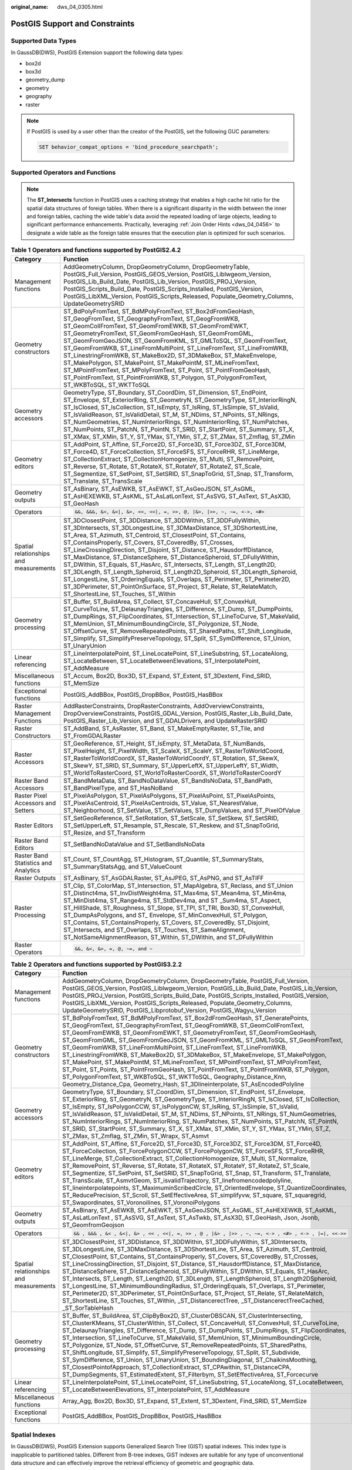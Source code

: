 :original_name: dws_04_0305.html

.. _dws_04_0305:

PostGIS Support and Constraints
===============================

Supported Data Types
--------------------

In GaussDB(DWS), PostGIS Extension support the following data types:

-  box2d
-  box3d
-  geometry_dump
-  geometry
-  geography
-  raster

.. note::

   If PostGIS is used by a user other than the creator of the PostGIS, set the following GUC parameters:

   .. code-block::

      SET behavior_compat_options = 'bind_procedure_searchpath';

Supported Operators and Functions
---------------------------------

.. note::

   The **ST_Intersects** function in PostGIS uses a caching strategy that enables a high cache hit ratio for the spatial data structures of foreign tables. When there is a significant disparity in the width between the inner and foreign tables, caching the wide table's data avoid the repeated loading of large objects, leading to significant performance enhancements. Practically, leveraging :ref:`Join Order Hints <dws_04_0456>` to designate a wide table as the foreign table ensures that the execution plan is optimized for such scenarios.

.. table:: **Table 1** **Operators and functions supported by PostGIS2.4.2**

   +----------------------------------------+------------------------------------------------------------------------------------------------------------------------------------------------------------------------------------------------------------------------------------------------------------------------------------------------------------------------------------------------------------------------------------------------------------------------------------------------------------------------------------------------------------------------------------------------------------------------------------------------------------------------------------------------------------------------------------------------------------------------------------------------------------------------------+
   | Category                               | Function                                                                                                                                                                                                                                                                                                                                                                                                                                                                                                                                                                                                                                                                                                                                                                     |
   +========================================+==============================================================================================================================================================================================================================================================================================================================================================================================================================================================================================================================================================================================================================================================================================================================================================================+
   | Management functions                   | AddGeometryColumn, DropGeometryColumn, DropGeometryTable, PostGIS_Full_Version, PostGIS_GEOS_Version, PostGIS_Liblwgeom_Version, PostGIS_Lib_Build_Date, PostGIS_Lib_Version, PostGIS_PROJ_Version, PostGIS_Scripts_Build_Date, PostGIS_Scripts_Installed, PostGIS_Version, PostGIS_LibXML_Version, PostGIS_Scripts_Released, Populate_Geometry_Columns, UpdateGeometrySRID                                                                                                                                                                                                                                                                                                                                                                                                  |
   +----------------------------------------+------------------------------------------------------------------------------------------------------------------------------------------------------------------------------------------------------------------------------------------------------------------------------------------------------------------------------------------------------------------------------------------------------------------------------------------------------------------------------------------------------------------------------------------------------------------------------------------------------------------------------------------------------------------------------------------------------------------------------------------------------------------------------+
   | Geometry constructors                  | ST_BdPolyFromText, ST_BdMPolyFromText, ST_Box2dFromGeoHash, ST_GeogFromText, ST_GeographyFromText, ST_GeogFromWKB, ST_GeomCollFromText, ST_GeomFromEWKB, ST_GeomFromEWKT, ST_GeometryFromText, ST_GeomFromGeoHash, ST_GeomFromGML, ST_GeomFromGeoJSON, ST_GeomFromKML, ST_GMLToSQL, ST_GeomFromText, ST_GeomFromWKB, ST_LineFromMultiPoint, ST_LineFromText, ST_LineFromWKB, ST_LinestringFromWKB, ST_MakeBox2D, ST_3DMakeBox, ST_MakeEnvelope, ST_MakePolygon, ST_MakePoint, ST_MakePointM, ST_MLineFromText, ST_MPointFromText, ST_MPolyFromText, ST_Point, ST_PointFromGeoHash, ST_PointFromText, ST_PointFromWKB, ST_Polygon, ST_PolygonFromText, ST_WKBToSQL, ST_WKTToSQL                                                                                               |
   +----------------------------------------+------------------------------------------------------------------------------------------------------------------------------------------------------------------------------------------------------------------------------------------------------------------------------------------------------------------------------------------------------------------------------------------------------------------------------------------------------------------------------------------------------------------------------------------------------------------------------------------------------------------------------------------------------------------------------------------------------------------------------------------------------------------------------+
   | Geometry accessors                     | GeometryType, ST_Boundary, ST_CoordDim, ST_Dimension, ST_EndPoint, ST_Envelope, ST_ExteriorRing, ST_GeometryN, ST_GeometryType, ST_InteriorRingN, ST_IsClosed, ST_IsCollection, ST_IsEmpty, ST_IsRing, ST_IsSimple, ST_IsValid, ST_IsValidReason, ST_IsValidDetail, ST_M, ST_NDims, ST_NPoints, ST_NRings, ST_NumGeometries, ST_NumInteriorRings, ST_NumInteriorRing, ST_NumPatches, ST_NumPoints, ST_PatchN, ST_PointN, ST_SRID, ST_StartPoint, ST_Summary, ST_X, ST_XMax, ST_XMin, ST_Y, ST_YMax, ST_YMin, ST_Z, ST_ZMax, ST_Zmflag, ST_ZMin                                                                                                                                                                                                                               |
   +----------------------------------------+------------------------------------------------------------------------------------------------------------------------------------------------------------------------------------------------------------------------------------------------------------------------------------------------------------------------------------------------------------------------------------------------------------------------------------------------------------------------------------------------------------------------------------------------------------------------------------------------------------------------------------------------------------------------------------------------------------------------------------------------------------------------------+
   | Geometry editors                       | ST_AddPoint, ST_Affine, ST_Force2D, ST_Force3D, ST_Force3DZ, ST_Force3DM, ST_Force4D, ST_ForceCollection, ST_ForceSFS, ST_ForceRHR, ST_LineMerge, ST_CollectionExtract, ST_CollectionHomogenize, ST_Multi, ST_RemovePoint, ST_Reverse, ST_Rotate, ST_RotateX, ST_RotateY, ST_RotateZ, ST_Scale, ST_Segmentize, ST_SetPoint, ST_SetSRID, ST_SnapToGrid, ST_Snap, ST_Transform, ST_Translate, ST_TransScale                                                                                                                                                                                                                                                                                                                                                                    |
   +----------------------------------------+------------------------------------------------------------------------------------------------------------------------------------------------------------------------------------------------------------------------------------------------------------------------------------------------------------------------------------------------------------------------------------------------------------------------------------------------------------------------------------------------------------------------------------------------------------------------------------------------------------------------------------------------------------------------------------------------------------------------------------------------------------------------------+
   | Geometry outputs                       | ST_AsBinary, ST_AsEWKB, ST_AsEWKT, ST_AsGeoJSON, ST_AsGML, ST_AsHEXEWKB, ST_AsKML, ST_AsLatLonText, ST_AsSVG, ST_AsText, ST_AsX3D, ST_GeoHash                                                                                                                                                                                                                                                                                                                                                                                                                                                                                                                                                                                                                                |
   +----------------------------------------+------------------------------------------------------------------------------------------------------------------------------------------------------------------------------------------------------------------------------------------------------------------------------------------------------------------------------------------------------------------------------------------------------------------------------------------------------------------------------------------------------------------------------------------------------------------------------------------------------------------------------------------------------------------------------------------------------------------------------------------------------------------------------+
   | Operators                              | .. code:: text                                                                                                                                                                                                                                                                                                                                                                                                                                                                                                                                                                                                                                                                                                                                                               |
   |                                        |                                                                                                                                                                                                                                                                                                                                                                                                                                                                                                                                                                                                                                                                                                                                                                              |
   |                                        |    &&, &&&, &<, &<|, &>, <<, <<|, =, >>, @, |&>, |>>, ~, ~=, <->, <#>                                                                                                                                                                                                                                                                                                                                                                                                                                                                                                                                                                                                                                                                                                        |
   +----------------------------------------+------------------------------------------------------------------------------------------------------------------------------------------------------------------------------------------------------------------------------------------------------------------------------------------------------------------------------------------------------------------------------------------------------------------------------------------------------------------------------------------------------------------------------------------------------------------------------------------------------------------------------------------------------------------------------------------------------------------------------------------------------------------------------+
   | Spatial relationships and measurements | ST_3DClosestPoint, ST_3DDistance, ST_3DDWithin, ST_3DDFullyWithin, ST_3DIntersects, ST_3DLongestLine, ST_3DMaxDistance, ST_3DShortestLine, ST_Area, ST_Azimuth, ST_Centroid, ST_ClosestPoint, ST_Contains, ST_ContainsProperly, ST_Covers, ST_CoveredBy, ST_Crosses, ST_LineCrossingDirection, ST_Disjoint, ST_Distance, ST_HausdorffDistance, ST_MaxDistance, ST_DistanceSphere, ST_DistanceSpheroid, ST_DFullyWithin, ST_DWithin, ST_Equals, ST_HasArc, ST_Intersects, ST_Length, ST_Length2D, ST_3DLength, ST_Length_Spheroid, ST_Length2D_Spheroid, ST_3DLength_Spheroid, ST_LongestLine, ST_OrderingEquals, ST_Overlaps, ST_Perimeter, ST_Perimeter2D, ST_3DPerimeter, ST_PointOnSurface, ST_Project, ST_Relate, ST_RelateMatch, ST_ShortestLine, ST_Touches, ST_Within |
   +----------------------------------------+------------------------------------------------------------------------------------------------------------------------------------------------------------------------------------------------------------------------------------------------------------------------------------------------------------------------------------------------------------------------------------------------------------------------------------------------------------------------------------------------------------------------------------------------------------------------------------------------------------------------------------------------------------------------------------------------------------------------------------------------------------------------------+
   | Geometry processing                    | ST_Buffer, ST_BuildArea, ST_Collect, ST_ConcaveHull, ST_ConvexHull, ST_CurveToLine, ST_DelaunayTriangles, ST_Difference, ST_Dump, ST_DumpPoints, ST_DumpRings, ST_FlipCoordinates, ST_Intersection, ST_LineToCurve, ST_MakeValid, ST_MemUnion, ST_MinimumBoundingCircle, ST_Polygonize, ST_Node, ST_OffsetCurve, ST_RemoveRepeatedPoints, ST_SharedPaths, ST_Shift_Longitude, ST_Simplify, ST_SimplifyPreserveTopology, ST_Split, ST_SymDifference, ST_Union, ST_UnaryUnion                                                                                                                                                                                                                                                                                                  |
   +----------------------------------------+------------------------------------------------------------------------------------------------------------------------------------------------------------------------------------------------------------------------------------------------------------------------------------------------------------------------------------------------------------------------------------------------------------------------------------------------------------------------------------------------------------------------------------------------------------------------------------------------------------------------------------------------------------------------------------------------------------------------------------------------------------------------------+
   | Linear referencing                     | ST_LineInterpolatePoint, ST_LineLocatePoint, ST_LineSubstring, ST_LocateAlong, ST_LocateBetween, ST_LocateBetweenElevations, ST_InterpolatePoint, ST_AddMeasure                                                                                                                                                                                                                                                                                                                                                                                                                                                                                                                                                                                                              |
   +----------------------------------------+------------------------------------------------------------------------------------------------------------------------------------------------------------------------------------------------------------------------------------------------------------------------------------------------------------------------------------------------------------------------------------------------------------------------------------------------------------------------------------------------------------------------------------------------------------------------------------------------------------------------------------------------------------------------------------------------------------------------------------------------------------------------------+
   | Miscellaneous functions                | ST_Accum, Box2D, Box3D, ST_Expand, ST_Extent, ST_3Dextent, Find_SRID, ST_MemSize                                                                                                                                                                                                                                                                                                                                                                                                                                                                                                                                                                                                                                                                                             |
   +----------------------------------------+------------------------------------------------------------------------------------------------------------------------------------------------------------------------------------------------------------------------------------------------------------------------------------------------------------------------------------------------------------------------------------------------------------------------------------------------------------------------------------------------------------------------------------------------------------------------------------------------------------------------------------------------------------------------------------------------------------------------------------------------------------------------------+
   | Exceptional functions                  | PostGIS_AddBBox, PostGIS_DropBBox, PostGIS_HasBBox                                                                                                                                                                                                                                                                                                                                                                                                                                                                                                                                                                                                                                                                                                                           |
   +----------------------------------------+------------------------------------------------------------------------------------------------------------------------------------------------------------------------------------------------------------------------------------------------------------------------------------------------------------------------------------------------------------------------------------------------------------------------------------------------------------------------------------------------------------------------------------------------------------------------------------------------------------------------------------------------------------------------------------------------------------------------------------------------------------------------------+
   | Raster Management Functions            | AddRasterConstraints, DropRasterConstraints, AddOverviewConstraints, DropOverviewConstraints, PostGIS_GDAL_Version, PostGIS_Raster_Lib_Build_Date, PostGIS_Raster_Lib_Version, and ST_GDALDrivers, and UpdateRasterSRID                                                                                                                                                                                                                                                                                                                                                                                                                                                                                                                                                      |
   +----------------------------------------+------------------------------------------------------------------------------------------------------------------------------------------------------------------------------------------------------------------------------------------------------------------------------------------------------------------------------------------------------------------------------------------------------------------------------------------------------------------------------------------------------------------------------------------------------------------------------------------------------------------------------------------------------------------------------------------------------------------------------------------------------------------------------+
   | Raster Constructors                    | ST_AddBand, ST_AsRaster, ST_Band, ST_MakeEmptyRaster, ST_Tile, and ST_FromGDALRaster                                                                                                                                                                                                                                                                                                                                                                                                                                                                                                                                                                                                                                                                                         |
   +----------------------------------------+------------------------------------------------------------------------------------------------------------------------------------------------------------------------------------------------------------------------------------------------------------------------------------------------------------------------------------------------------------------------------------------------------------------------------------------------------------------------------------------------------------------------------------------------------------------------------------------------------------------------------------------------------------------------------------------------------------------------------------------------------------------------------+
   | Raster Accessors                       | ST_GeoReference, ST_Height, ST_IsEmpty, ST_MetaData, ST_NumBands, ST_PixelHeight, ST_PixelWidth, ST_ScaleX, ST_ScaleY, ST_RasterToWorldCoord, ST_RasterToWorldCoordX, ST_RasterToWorldCoordY, ST_Rotation, ST_SkewX, ST_SkewY, ST_SRID, ST_Summary, ST_UpperLeftX, ST_UpperLeftY, ST_Width, ST_WorldToRasterCoord, ST_WorldToRasterCoordX, ST_WorldToRasterCoordY                                                                                                                                                                                                                                                                                                                                                                                                            |
   +----------------------------------------+------------------------------------------------------------------------------------------------------------------------------------------------------------------------------------------------------------------------------------------------------------------------------------------------------------------------------------------------------------------------------------------------------------------------------------------------------------------------------------------------------------------------------------------------------------------------------------------------------------------------------------------------------------------------------------------------------------------------------------------------------------------------------+
   | Raster Band Accessors                  | ST_BandMetaData, ST_BandNoDataValue, ST_BandIsNoData, ST_BandPath, ST_BandPixelType, and ST_HasNoBand                                                                                                                                                                                                                                                                                                                                                                                                                                                                                                                                                                                                                                                                        |
   +----------------------------------------+------------------------------------------------------------------------------------------------------------------------------------------------------------------------------------------------------------------------------------------------------------------------------------------------------------------------------------------------------------------------------------------------------------------------------------------------------------------------------------------------------------------------------------------------------------------------------------------------------------------------------------------------------------------------------------------------------------------------------------------------------------------------------+
   | Raster Pixel Accessors and Setters     | ST_PixelAsPolygon, ST_PixelAsPolygons, ST_PixelAsPoint, ST_PixelAsPoints, ST_PixelAsCentroid, ST_PixelAsCentroids, ST_Value, ST_NearestValue, ST_Neighborhood, ST_SetValue, ST_SetValues, ST_DumpValues, and ST_PixelOfValue                                                                                                                                                                                                                                                                                                                                                                                                                                                                                                                                                 |
   +----------------------------------------+------------------------------------------------------------------------------------------------------------------------------------------------------------------------------------------------------------------------------------------------------------------------------------------------------------------------------------------------------------------------------------------------------------------------------------------------------------------------------------------------------------------------------------------------------------------------------------------------------------------------------------------------------------------------------------------------------------------------------------------------------------------------------+
   | Raster Editors                         | ST_SetGeoReference, ST_SetRotation, ST_SetScale, ST_SetSkew, ST_SetSRID, ST_SetUpperLeft, ST_Resample, ST_Rescale, ST_Reskew, and ST_SnapToGrid, ST_Resize, and ST_Transform                                                                                                                                                                                                                                                                                                                                                                                                                                                                                                                                                                                                 |
   +----------------------------------------+------------------------------------------------------------------------------------------------------------------------------------------------------------------------------------------------------------------------------------------------------------------------------------------------------------------------------------------------------------------------------------------------------------------------------------------------------------------------------------------------------------------------------------------------------------------------------------------------------------------------------------------------------------------------------------------------------------------------------------------------------------------------------+
   | Raster Band Editors                    | ST_SetBandNoDataValue and ST_SetBandIsNoData                                                                                                                                                                                                                                                                                                                                                                                                                                                                                                                                                                                                                                                                                                                                 |
   +----------------------------------------+------------------------------------------------------------------------------------------------------------------------------------------------------------------------------------------------------------------------------------------------------------------------------------------------------------------------------------------------------------------------------------------------------------------------------------------------------------------------------------------------------------------------------------------------------------------------------------------------------------------------------------------------------------------------------------------------------------------------------------------------------------------------------+
   | Raster Band Statistics and Analytics   | ST_Count, ST_CountAgg, ST_Histogram, ST_Quantile, ST_SummaryStats, ST_SummaryStatsAgg, and ST_ValueCount                                                                                                                                                                                                                                                                                                                                                                                                                                                                                                                                                                                                                                                                     |
   +----------------------------------------+------------------------------------------------------------------------------------------------------------------------------------------------------------------------------------------------------------------------------------------------------------------------------------------------------------------------------------------------------------------------------------------------------------------------------------------------------------------------------------------------------------------------------------------------------------------------------------------------------------------------------------------------------------------------------------------------------------------------------------------------------------------------------+
   | Raster Outputs                         | ST_AsBinary, ST_AsGDALRaster, ST_AsJPEG, ST_AsPNG, and ST_AsTIFF                                                                                                                                                                                                                                                                                                                                                                                                                                                                                                                                                                                                                                                                                                             |
   +----------------------------------------+------------------------------------------------------------------------------------------------------------------------------------------------------------------------------------------------------------------------------------------------------------------------------------------------------------------------------------------------------------------------------------------------------------------------------------------------------------------------------------------------------------------------------------------------------------------------------------------------------------------------------------------------------------------------------------------------------------------------------------------------------------------------------+
   | Raster Processing                      | ST_Clip, ST_ColorMap, ST_Intersection, ST_MapAlgebra, ST_Reclass, and ST_Union ST_Distinct4ma, ST_InvDistWeight4ma, ST_Max4ma, ST_Mean4ma, ST_Min4ma, ST_MinDist4ma, ST_Range4ma, ST_StdDev4ma, and ST \_Sum4ma, ST_Aspect, ST_HillShade, ST_Roughness, ST_Slope, ST_TPI, ST_TRI, Box3D, ST_ConvexHull, ST_DumpAsPolygons, and ST\_ Envelope, ST_MinConvexHull, ST_Polygon, ST_Contains, ST_ContainsProperly, ST_Covers, ST_CoveredBy, ST_Disjoint, ST_Intersects, and ST_Overlaps, ST_Touches, ST_SameAlignment, ST_NotSameAlignmentReason, ST_Within, ST_DWithin, and ST_DFullyWithin                                                                                                                                                                                      |
   +----------------------------------------+------------------------------------------------------------------------------------------------------------------------------------------------------------------------------------------------------------------------------------------------------------------------------------------------------------------------------------------------------------------------------------------------------------------------------------------------------------------------------------------------------------------------------------------------------------------------------------------------------------------------------------------------------------------------------------------------------------------------------------------------------------------------------+
   | Raster Operators                       | .. code:: text                                                                                                                                                                                                                                                                                                                                                                                                                                                                                                                                                                                                                                                                                                                                                               |
   |                                        |                                                                                                                                                                                                                                                                                                                                                                                                                                                                                                                                                                                                                                                                                                                                                                              |
   |                                        |    &&, &<, &>, =, @, ~=, and ~                                                                                                                                                                                                                                                                                                                                                                                                                                                                                                                                                                                                                                                                                                                                               |
   +----------------------------------------+------------------------------------------------------------------------------------------------------------------------------------------------------------------------------------------------------------------------------------------------------------------------------------------------------------------------------------------------------------------------------------------------------------------------------------------------------------------------------------------------------------------------------------------------------------------------------------------------------------------------------------------------------------------------------------------------------------------------------------------------------------------------------+

.. table:: **Table 2** **Operators and functions supported by PostGIS3.2.2**

   +----------------------------------------+-------------------------------------------------------------------------------------------------------------------------------------------------------------------------------------------------------------------------------------------------------------------------------------------------------------------------------------------------------------------------------------------------------------------------------------------------------------------------------------------------------------------------------------------------------------------------------------------------------------------------------------------------------------------------------------------------------------------------------------------------------------------------------------------------------------------------------------------------------+
   | Category                               | Function                                                                                                                                                                                                                                                                                                                                                                                                                                                                                                                                                                                                                                                                                                                                                                                                                                              |
   +========================================+=======================================================================================================================================================================================================================================================================================================================================================================================================================================================================================================================================================================================================================================================================================================================================================================================================================================================+
   | Management functions                   | AddGeometryColumn, DropGeometryColumn, DropGeometryTable, PostGIS_Full_Version, PostGIS_GEOS_Version, PostGIS_Liblwgeom_Version, PostGIS_Lib_Build_Date, PostGIS_Lib_Version, PostGIS_PROJ_Version, PostGIS_Scripts_Build_Date, PostGIS_Scripts_Installed, PostGIS_Version, PostGIS_LibXML_Version, PostGIS_Scripts_Released, Populate_Geometry_Columns, UpdateGeometrySRID, PostGIS_Libprotobuf_Version, PostGIS_Wagyu_Version                                                                                                                                                                                                                                                                                                                                                                                                                       |
   +----------------------------------------+-------------------------------------------------------------------------------------------------------------------------------------------------------------------------------------------------------------------------------------------------------------------------------------------------------------------------------------------------------------------------------------------------------------------------------------------------------------------------------------------------------------------------------------------------------------------------------------------------------------------------------------------------------------------------------------------------------------------------------------------------------------------------------------------------------------------------------------------------------+
   | Geometry constructors                  | ST_BdPolyFromText, ST_BdMPolyFromText, ST_Box2dFromGeoHash, ST_GeneratePoints, ST_GeogFromText, ST_GeographyFromText, ST_GeogFromWKB, ST_GeomCollFromText, ST_GeomFromEWKB, ST_GeomFromEWKT, ST_GeometryFromText, ST_GeomFromGeoHash, ST_GeomFromGML, ST_GeomFromGeoJSON, ST_GeomFromKML, ST_GMLToSQL, ST_GeomFromText, ST_GeomFromWKB, ST_LineFromMultiPoint, ST_LineFromText, ST_LineFromWKB, ST_LinestringFromWKB, ST_MakeBox2D, ST_3DMakeBox, ST_MakeEnvelope, ST_MakePolygon, ST_MakePoint, ST_MakePointM, ST_MLineFromText, ST_MPointFromText, ST_MPolyFromText, ST_Point, ST_Points, ST_PointFromGeoHash, ST_PointFromText, ST_PointFromWKB, ST_Polygon, ST_PolygonFromText, ST_WKBToSQL, ST_WKTToSQL, Geography_Distance_Knn, Geometry_Distance_Cpa, Geometry_Hash, ST_3Dlineinterpolate, ST_AsEncodedPolyline                                |
   +----------------------------------------+-------------------------------------------------------------------------------------------------------------------------------------------------------------------------------------------------------------------------------------------------------------------------------------------------------------------------------------------------------------------------------------------------------------------------------------------------------------------------------------------------------------------------------------------------------------------------------------------------------------------------------------------------------------------------------------------------------------------------------------------------------------------------------------------------------------------------------------------------------+
   | Geometry accessors                     | GeometryType, ST_Boundary, ST_CoordDim, ST_Dimension, ST_EndPoint, ST_Envelope, ST_ExteriorRing, ST_GeometryN, ST_GeometryType, ST_InteriorRingN, ST_IsClosed, ST_IsCollection, ST_IsEmpty, ST_IsPolygonCCW, ST_IsPolygonCW, ST_IsRing, ST_IsSimple, ST_IsValid, ST_IsValidReason, ST_IsValidDetail, ST_M, ST_NDims, ST_NPoints, ST_NRings, ST_NumGeometries, ST_NumInteriorRings, ST_NumInteriorRing, ST_NumPatches, ST_NumPoints, ST_PatchN, ST_PointN, ST_SRID, ST_StartPoint, ST_Summary, ST_X, ST_XMax, ST_XMin, ST_Y, ST_YMax, ST_YMin, ST_Z, ST_ZMax, ST_Zmflag, ST_ZMin, ST_Wrapx, ST_Asmvt                                                                                                                                                                                                                                                   |
   +----------------------------------------+-------------------------------------------------------------------------------------------------------------------------------------------------------------------------------------------------------------------------------------------------------------------------------------------------------------------------------------------------------------------------------------------------------------------------------------------------------------------------------------------------------------------------------------------------------------------------------------------------------------------------------------------------------------------------------------------------------------------------------------------------------------------------------------------------------------------------------------------------------+
   | Geometry editors                       | ST_AddPoint, ST_Affine, ST_Force2D, ST_Force3D, ST_Force3DZ, ST_Force3DM, ST_Force4D, ST_ForceCollection, ST_ForcePolygonCCW, ST_ForcePolygonCW, ST_ForceSFS, ST_ForceRHR, ST_LineMerge, ST_CollectionExtract, ST_CollectionHomogenize, ST_Multi, ST_Normalize, ST_RemovePoint, ST_Reverse, ST_Rotate, ST_RotateX, ST_RotateY, ST_RotateZ, ST_Scale, ST_Segmentize, ST_SetPoint, ST_SetSRID, ST_SnapToGrid, ST_Snap, ST_Transform, ST_Translate, ST_TransScale, ST_AsmvtGeom, ST_isvalidTrajectory, ST_linefromencodedpolyline, ST_lineinterpolatepoints, ST_MaximuminScribedCircle, ST_OrientedEnvelope, ST_QuantizeCoordinates, ST_ReducePrecision, ST_Scroll, ST_SetEffectiveArea, ST_simplifyvw, ST_square, ST_squaregrid, ST_Swapordinates, ST_Voronoilines, ST_VoronoiPolygons                                                                  |
   +----------------------------------------+-------------------------------------------------------------------------------------------------------------------------------------------------------------------------------------------------------------------------------------------------------------------------------------------------------------------------------------------------------------------------------------------------------------------------------------------------------------------------------------------------------------------------------------------------------------------------------------------------------------------------------------------------------------------------------------------------------------------------------------------------------------------------------------------------------------------------------------------------------+
   | Geometry outputs                       | ST_AsBinary, ST_AsEWKB, ST_AsEWKT, ST_AsGeoJSON, ST_AsGML, ST_AsHEXEWKB, ST_AsKML, ST_AsLatLonText , ST_AsSVG, ST_AsText, ST_AsTwkb, ST_AsX3D, ST_GeoHash, Json, Jsonb, ST_GeomfromGeojson                                                                                                                                                                                                                                                                                                                                                                                                                                                                                                                                                                                                                                                            |
   +----------------------------------------+-------------------------------------------------------------------------------------------------------------------------------------------------------------------------------------------------------------------------------------------------------------------------------------------------------------------------------------------------------------------------------------------------------------------------------------------------------------------------------------------------------------------------------------------------------------------------------------------------------------------------------------------------------------------------------------------------------------------------------------------------------------------------------------------------------------------------------------------------------+
   | Operators                              | .. code:: text                                                                                                                                                                                                                                                                                                                                                                                                                                                                                                                                                                                                                                                                                                                                                                                                                                        |
   |                                        |                                                                                                                                                                                                                                                                                                                                                                                                                                                                                                                                                                                                                                                                                                                                                                                                                                                       |
   |                                        |    && , &&& , &< , &<|, &> , << , <<|, =, >> , @ , |&> , |>> , ~, ~=, <-> , <#> , <-> , |=|, <<->>                                                                                                                                                                                                                                                                                                                                                                                                                                                                                                                                                                                                                                                                                                                                                    |
   +----------------------------------------+-------------------------------------------------------------------------------------------------------------------------------------------------------------------------------------------------------------------------------------------------------------------------------------------------------------------------------------------------------------------------------------------------------------------------------------------------------------------------------------------------------------------------------------------------------------------------------------------------------------------------------------------------------------------------------------------------------------------------------------------------------------------------------------------------------------------------------------------------------+
   | Spatial relationships and measurements | ST_3DClosestPoint, ST_3DDistance, ST_3DDWithin, ST_3DDFullyWithin, ST_3DIntersects, ST_3DLongestLine, ST_3DMaxDistance, ST_3DShortestLine, ST_Area, ST_Azimuth, ST_Centroid, ST_ClosestPoint, ST_Contains, ST_ContainsProperly, ST_Covers, ST_CoveredBy, ST_Crosses, ST_LineCrossingDirection, ST_Disjoint, ST_Distance, ST_HausdorffDistance, ST_MaxDistance, ST_DistanceSphere, ST_DistanceSpheroid, ST_DFullyWithin, ST_DWithin, ST_Equals, ST_HasArc, ST_Intersects, ST_Length, ST_Length2D, ST_3DLength, ST_LengthSpheroid, ST_Length2DSpheroid, ST_LongestLine, ST_MinimumBoundingRadius, ST_OrderingEquals, ST_Overlaps, ST_Perimeter, ST_Perimeter2D, ST_3DPerimeter, ST_PointOnSurface, ST_Project, ST_Relate, ST_RelateMatch, ST_ShortestLine, ST_Touches, ST_Within, \_ST_DistancerectTree, \_ST_DistancerectTreeCached, \_ST_SorTableHash |
   +----------------------------------------+-------------------------------------------------------------------------------------------------------------------------------------------------------------------------------------------------------------------------------------------------------------------------------------------------------------------------------------------------------------------------------------------------------------------------------------------------------------------------------------------------------------------------------------------------------------------------------------------------------------------------------------------------------------------------------------------------------------------------------------------------------------------------------------------------------------------------------------------------------+
   | Geometry processing                    | ST_Buffer, ST_BuildArea, ST_ClipByBox2D, ST_ClusterDBSCAN, ST_ClusterIntersecting, ST_ClusterKMeans, ST_ClusterWithin, ST_Collect, ST_ConcaveHull, ST_ConvexHull, ST_CurveToLine, ST_DelaunayTriangles, ST_Difference, ST_Dump, ST_DumpPoints, ST_DumpRings, ST_FlipCoordinates, ST_Intersection, ST_LineToCurve, ST_MakeValid, ST_MemUnion, ST_MinimumBoundingCircle, ST_Polygonize, ST_Node, ST_OffsetCurve, ST_RemoveRepeatedPoints, ST_SharedPaths, ST_ShiftLongitude, ST_Simplify, ST_SimplifyPreserveTopology, ST_Split, ST_Subdivide, ST_SymDifference, ST_Union, ST_UnaryUnion, ST_BoundingDiagonal, ST_ChaikinsMoothing, ST_ClosestPointofApproach, ST_CollectionExtract, ST_CPAwithin, ST_DistanceCPA, ST_DumpSegments, ST_EstimatedExtent, ST_Filterbym, ST_SetEffectiveArea, ST_Forcecurve                                                |
   +----------------------------------------+-------------------------------------------------------------------------------------------------------------------------------------------------------------------------------------------------------------------------------------------------------------------------------------------------------------------------------------------------------------------------------------------------------------------------------------------------------------------------------------------------------------------------------------------------------------------------------------------------------------------------------------------------------------------------------------------------------------------------------------------------------------------------------------------------------------------------------------------------------+
   | Linear referencing                     | ST_LineInterpolatePoint, ST_LineLocatePoint, ST_LineSubstring, ST_LocateAlong, ST_LocateBetween, ST_LocateBetweenElevations, ST_InterpolatePoint, ST_AddMeasure                                                                                                                                                                                                                                                                                                                                                                                                                                                                                                                                                                                                                                                                                       |
   +----------------------------------------+-------------------------------------------------------------------------------------------------------------------------------------------------------------------------------------------------------------------------------------------------------------------------------------------------------------------------------------------------------------------------------------------------------------------------------------------------------------------------------------------------------------------------------------------------------------------------------------------------------------------------------------------------------------------------------------------------------------------------------------------------------------------------------------------------------------------------------------------------------+
   | Miscellaneous functions                | Array_Agg, Box2D, Box3D, ST_Expand, ST_Extent, ST_3Dextent, Find_SRID, ST_MemSize                                                                                                                                                                                                                                                                                                                                                                                                                                                                                                                                                                                                                                                                                                                                                                     |
   +----------------------------------------+-------------------------------------------------------------------------------------------------------------------------------------------------------------------------------------------------------------------------------------------------------------------------------------------------------------------------------------------------------------------------------------------------------------------------------------------------------------------------------------------------------------------------------------------------------------------------------------------------------------------------------------------------------------------------------------------------------------------------------------------------------------------------------------------------------------------------------------------------------+
   | Exceptional functions                  | PostGIS_AddBBox, PostGIS_DropBBox, PostGIS_HasBBox                                                                                                                                                                                                                                                                                                                                                                                                                                                                                                                                                                                                                                                                                                                                                                                                    |
   +----------------------------------------+-------------------------------------------------------------------------------------------------------------------------------------------------------------------------------------------------------------------------------------------------------------------------------------------------------------------------------------------------------------------------------------------------------------------------------------------------------------------------------------------------------------------------------------------------------------------------------------------------------------------------------------------------------------------------------------------------------------------------------------------------------------------------------------------------------------------------------------------------------+

Spatial Indexes
---------------

In GaussDB(DWS), PostGIS Extension supports Generalized Search Tree (GIST) spatial indexes. This index type is inapplicable to partitioned tables. Different from B-tree indexes, GiST indexes are suitable for any type of unconventional data structure and can effectively improve the retrieval efficiency of geometric and geographic data.

Run the following command to create a GiST index:

::

   CREATE INDEX indexname ON tablename USING GIST ( geometryfield );

Extension Constraints
---------------------

-  Only row-store tables are supported. Column-store indexes are not supported.
-  Only Oracle-compatible databases are supported.
-  The topology object management module, Topology, is not supported.
-  BRIN indexes are not supported.
-  The **spatial_ref_sys** table can only be queried during scale-out.

Plug-in Upgrade Compatibility
-----------------------------

When upgrading from PostGIS 2.4.2 to 3.2.2, note that certain functions may become incompatible or not fully forward compatible. This can lead to inconsistencies in the functionality before and after the upgrade. Therefore, it is necessary to assess the impact of upgrade incompatibility on your services.

The following table provides compatibility details for related functions.

+---------------------------------------------------------------+--------------------------------------------------------------------------------------------------------+---------------------------------------------------------------------------------------------------------------------------------------------------------------------------------------------------------------------------+
| Category                                                      | PostGIS 2.4.2                                                                                          | PostGIS 3.2.2                                                                                                                                                                                                             |
+===============================================================+========================================================================================================+===========================================================================================================================================================================================================================+
| Added functions in 3.2.2                                      | N/A                                                                                                    | ST_IsPolygonCW(geometry)                                                                                                                                                                                                  |
+---------------------------------------------------------------+--------------------------------------------------------------------------------------------------------+---------------------------------------------------------------------------------------------------------------------------------------------------------------------------------------------------------------------------+
|                                                               | N/A                                                                                                    | ST_IsPolygonCCW(geometry)                                                                                                                                                                                                 |
+---------------------------------------------------------------+--------------------------------------------------------------------------------------------------------+---------------------------------------------------------------------------------------------------------------------------------------------------------------------------------------------------------------------------+
|                                                               | N/A                                                                                                    | ST_PointInsideCircle(geometry,float8,float8,float8)                                                                                                                                                                       |
+---------------------------------------------------------------+--------------------------------------------------------------------------------------------------------+---------------------------------------------------------------------------------------------------------------------------------------------------------------------------------------------------------------------------+
|                                                               | N/A                                                                                                    | ST_ForcePolygonCW(geometry)                                                                                                                                                                                               |
+---------------------------------------------------------------+--------------------------------------------------------------------------------------------------------+---------------------------------------------------------------------------------------------------------------------------------------------------------------------------------------------------------------------------+
|                                                               | N/A                                                                                                    | ST_ForcePolygonCCW(geometry)                                                                                                                                                                                              |
+---------------------------------------------------------------+--------------------------------------------------------------------------------------------------------+---------------------------------------------------------------------------------------------------------------------------------------------------------------------------------------------------------------------------+
|                                                               | N/A                                                                                                    | ST_Normalize(geom geometry)                                                                                                                                                                                               |
+---------------------------------------------------------------+--------------------------------------------------------------------------------------------------------+---------------------------------------------------------------------------------------------------------------------------------------------------------------------------------------------------------------------------+
|                                                               | N/A                                                                                                    | ST_AsTWKB(geom geometry, prec int4 default 0, prec_z int4 default 0, prec_m int4 default 0, with_sizes boolean default false, with_boxes boolean default false)                                                           |
+---------------------------------------------------------------+--------------------------------------------------------------------------------------------------------+---------------------------------------------------------------------------------------------------------------------------------------------------------------------------------------------------------------------------+
|                                                               | N/A                                                                                                    | ST_AsTWKB(geom geometry[], ids bigint[], prec int4 default 0, prec_z int4 default 0, prec_m int4 default 0, with_sizes boolean default false, with_boxes boolean default false)                                           |
+---------------------------------------------------------------+--------------------------------------------------------------------------------------------------------+---------------------------------------------------------------------------------------------------------------------------------------------------------------------------------------------------------------------------+
|                                                               | N/A                                                                                                    | ST_MakeLine (geometry[])                                                                                                                                                                                                  |
+---------------------------------------------------------------+--------------------------------------------------------------------------------------------------------+---------------------------------------------------------------------------------------------------------------------------------------------------------------------------------------------------------------------------+
|                                                               | N/A                                                                                                    | ST_TileEnvelope(zoom integer, x integer, y integer, bounds geometry DEFAULT 'SRID=3857;LINESTRING(-20037508.342789244 -20037508.342789244, 20037508.342789244 20037508.342789244)'::geometry, margin float8 DEFAULT 0.0)  |
+---------------------------------------------------------------+--------------------------------------------------------------------------------------------------------+---------------------------------------------------------------------------------------------------------------------------------------------------------------------------------------------------------------------------+
|                                                               | N/A                                                                                                    | ST_ClusterIntersecting(geometry[])                                                                                                                                                                                        |
+---------------------------------------------------------------+--------------------------------------------------------------------------------------------------------+---------------------------------------------------------------------------------------------------------------------------------------------------------------------------------------------------------------------------+
|                                                               | N/A                                                                                                    | ST_ClusterWithin(geometry[], float8)                                                                                                                                                                                      |
+---------------------------------------------------------------+--------------------------------------------------------------------------------------------------------+---------------------------------------------------------------------------------------------------------------------------------------------------------------------------------------------------------------------------+
|                                                               | N/A                                                                                                    | ST_ClusterDBSCAN (geometry, eps float8, minpoints int)                                                                                                                                                                    |
+---------------------------------------------------------------+--------------------------------------------------------------------------------------------------------+---------------------------------------------------------------------------------------------------------------------------------------------------------------------------------------------------------------------------+
|                                                               | N/A                                                                                                    | ST_Scale(geometry,geometry,origin geometry)                                                                                                                                                                               |
+---------------------------------------------------------------+--------------------------------------------------------------------------------------------------------+---------------------------------------------------------------------------------------------------------------------------------------------------------------------------------------------------------------------------+
|                                                               | N/A                                                                                                    | ST_GeneratePoints(area geometry, npoints integer, seed integer)                                                                                                                                                           |
+---------------------------------------------------------------+--------------------------------------------------------------------------------------------------------+---------------------------------------------------------------------------------------------------------------------------------------------------------------------------------------------------------------------------+
|                                                               | N/A                                                                                                    | ST_FrechetDistance(geom1 geometry, geom2 geometry, float8 default -1)                                                                                                                                                     |
+---------------------------------------------------------------+--------------------------------------------------------------------------------------------------------+---------------------------------------------------------------------------------------------------------------------------------------------------------------------------------------------------------------------------+
|                                                               | N/A                                                                                                    | ST_Points(geometry)                                                                                                                                                                                                       |
+---------------------------------------------------------------+--------------------------------------------------------------------------------------------------------+---------------------------------------------------------------------------------------------------------------------------------------------------------------------------------------------------------------------------+
|                                                               | N/A                                                                                                    | ST_ClipByBox2d(geom geometry, box box2d)                                                                                                                                                                                  |
+---------------------------------------------------------------+--------------------------------------------------------------------------------------------------------+---------------------------------------------------------------------------------------------------------------------------------------------------------------------------------------------------------------------------+
|                                                               | N/A                                                                                                    | ST_Subdivide(geom geometry, maxvertices integer DEFAULT 256, gridSize float8 DEFAULT -1.0)                                                                                                                                |
+---------------------------------------------------------------+--------------------------------------------------------------------------------------------------------+---------------------------------------------------------------------------------------------------------------------------------------------------------------------------------------------------------------------------+
|                                                               | N/A                                                                                                    | ST_ClusterIntersecting (geometry)                                                                                                                                                                                         |
+---------------------------------------------------------------+--------------------------------------------------------------------------------------------------------+---------------------------------------------------------------------------------------------------------------------------------------------------------------------------------------------------------------------------+
|                                                               | N/A                                                                                                    | ST_ClusterWithin (geometry, float8)                                                                                                                                                                                       |
+---------------------------------------------------------------+--------------------------------------------------------------------------------------------------------+---------------------------------------------------------------------------------------------------------------------------------------------------------------------------------------------------------------------------+
|                                                               | N/A                                                                                                    | ST_ClusterKMeans(geom geometry, k integer, max_radius float8 default null)                                                                                                                                                |
+---------------------------------------------------------------+--------------------------------------------------------------------------------------------------------+---------------------------------------------------------------------------------------------------------------------------------------------------------------------------------------------------------------------------+
|                                                               | N/A                                                                                                    | ST_AsText(geometry, int4)                                                                                                                                                                                                 |
+---------------------------------------------------------------+--------------------------------------------------------------------------------------------------------+---------------------------------------------------------------------------------------------------------------------------------------------------------------------------------------------------------------------------+
|                                                               | N/A                                                                                                    | ST_AsEWKT(geography, int4)                                                                                                                                                                                                |
+---------------------------------------------------------------+--------------------------------------------------------------------------------------------------------+---------------------------------------------------------------------------------------------------------------------------------------------------------------------------------------------------------------------------+
|                                                               | N/A                                                                                                    | \_ST_CoveredBy(geog1 geography, geog2 geography)                                                                                                                                                                          |
+---------------------------------------------------------------+--------------------------------------------------------------------------------------------------------+---------------------------------------------------------------------------------------------------------------------------------------------------------------------------------------------------------------------------+
|                                                               | N/A                                                                                                    | ST_Point(float8, float8, srid integer)                                                                                                                                                                                    |
+---------------------------------------------------------------+--------------------------------------------------------------------------------------------------------+---------------------------------------------------------------------------------------------------------------------------------------------------------------------------------------------------------------------------+
| Functions no longer supported in 3.2.2                        | ST_3DLength_spheroid(geometry, spheroid)                                                               | N/A                                                                                                                                                                                                                       |
+---------------------------------------------------------------+--------------------------------------------------------------------------------------------------------+---------------------------------------------------------------------------------------------------------------------------------------------------------------------------------------------------------------------------+
|                                                               | ST_length2d_spheroid(geometry, spheroid)                                                               | N/A                                                                                                                                                                                                                       |
+---------------------------------------------------------------+--------------------------------------------------------------------------------------------------------+---------------------------------------------------------------------------------------------------------------------------------------------------------------------------------------------------------------------------+
|                                                               | ST_locate_between_measures(geometry, float8, float8)                                                   | N/A                                                                                                                                                                                                                       |
+---------------------------------------------------------------+--------------------------------------------------------------------------------------------------------+---------------------------------------------------------------------------------------------------------------------------------------------------------------------------------------------------------------------------+
|                                                               | ST_locate_along_measure(geometry, float8)                                                              | N/A                                                                                                                                                                                                                       |
+---------------------------------------------------------------+--------------------------------------------------------------------------------------------------------+---------------------------------------------------------------------------------------------------------------------------------------------------------------------------------------------------------------------------+
|                                                               | ST_Buffer(geometry,float8,text)                                                                        | N/A                                                                                                                                                                                                                       |
+---------------------------------------------------------------+--------------------------------------------------------------------------------------------------------+---------------------------------------------------------------------------------------------------------------------------------------------------------------------------------------------------------------------------+
|                                                               | ST_GeneratePoints(area geometry, npoints integer)                                                      | N/A                                                                                                                                                                                                                       |
+---------------------------------------------------------------+--------------------------------------------------------------------------------------------------------+---------------------------------------------------------------------------------------------------------------------------------------------------------------------------------------------------------------------------+
|                                                               | ST_Combine_BBox(box3d,geometry)                                                                        | N/A                                                                                                                                                                                                                       |
+---------------------------------------------------------------+--------------------------------------------------------------------------------------------------------+---------------------------------------------------------------------------------------------------------------------------------------------------------------------------------------------------------------------------+
|                                                               | ST_Combine_BBox(box2d,geometry)                                                                        | N/A                                                                                                                                                                                                                       |
+---------------------------------------------------------------+--------------------------------------------------------------------------------------------------------+---------------------------------------------------------------------------------------------------------------------------------------------------------------------------------------------------------------------------+
|                                                               | pgis_abs_in(cstring)                                                                                   | N/A                                                                                                                                                                                                                       |
+---------------------------------------------------------------+--------------------------------------------------------------------------------------------------------+---------------------------------------------------------------------------------------------------------------------------------------------------------------------------------------------------------------------------+
|                                                               | pgis_abs_out(pgis_abs)                                                                                 | N/A                                                                                                                                                                                                                       |
+---------------------------------------------------------------+--------------------------------------------------------------------------------------------------------+---------------------------------------------------------------------------------------------------------------------------------------------------------------------------------------------------------------------------+
|                                                               | pgis_abs ( internallength = 16, input = pgis_abs_in, output = pgis_abs_out, alignment = double)        | N/A                                                                                                                                                                                                                       |
+---------------------------------------------------------------+--------------------------------------------------------------------------------------------------------+---------------------------------------------------------------------------------------------------------------------------------------------------------------------------------------------------------------------------+
|                                                               | ST_MemUnion(geometry)                                                                                  | N/A                                                                                                                                                                                                                       |
+---------------------------------------------------------------+--------------------------------------------------------------------------------------------------------+---------------------------------------------------------------------------------------------------------------------------------------------------------------------------------------------------------------------------+
|                                                               | pgis_geometry_accum_finalfn(pgis_abs)                                                                  | N/A                                                                                                                                                                                                                       |
+---------------------------------------------------------------+--------------------------------------------------------------------------------------------------------+---------------------------------------------------------------------------------------------------------------------------------------------------------------------------------------------------------------------------+
|                                                               | ST_MakeLine (geometry)                                                                                 | N/A                                                                                                                                                                                                                       |
+---------------------------------------------------------------+--------------------------------------------------------------------------------------------------------+---------------------------------------------------------------------------------------------------------------------------------------------------------------------------------------------------------------------------+
|                                                               | ST_Accum (geometry)                                                                                    | When a single geometry data record is input, its value is output directly. However, if multiple geometry data records are provided, an error message will be displayed, indicating that multiple records are unsupported. |
+---------------------------------------------------------------+--------------------------------------------------------------------------------------------------------+---------------------------------------------------------------------------------------------------------------------------------------------------------------------------------------------------------------------------+
|                                                               | \_ST_AsKML(int4,geometry, int4, text)                                                                  | N/A                                                                                                                                                                                                                       |
+---------------------------------------------------------------+--------------------------------------------------------------------------------------------------------+---------------------------------------------------------------------------------------------------------------------------------------------------------------------------------------------------------------------------+
|                                                               | ST_MemUnion(geometry)                                                                                  | N/A                                                                                                                                                                                                                       |
+---------------------------------------------------------------+--------------------------------------------------------------------------------------------------------+---------------------------------------------------------------------------------------------------------------------------------------------------------------------------------------------------------------------------+
|                                                               | \_ST_AsGeoJson(int4, geometry, int4, int4)                                                             | N/A                                                                                                                                                                                                                       |
+---------------------------------------------------------------+--------------------------------------------------------------------------------------------------------+---------------------------------------------------------------------------------------------------------------------------------------------------------------------------------------------------------------------------+
|                                                               | ST_AsGeoJson(gj_version int4, geom geometry, maxdecimaldigits int4 DEFAULT 15, options int4 DEFAULT 0) | N/A                                                                                                                                                                                                                       |
+---------------------------------------------------------------+--------------------------------------------------------------------------------------------------------+---------------------------------------------------------------------------------------------------------------------------------------------------------------------------------------------------------------------------+
|                                                               | \_ST_DWithin(geography, geography, float8, boolean)                                                    | N/A                                                                                                                                                                                                                       |
+---------------------------------------------------------------+--------------------------------------------------------------------------------------------------------+---------------------------------------------------------------------------------------------------------------------------------------------------------------------------------------------------------------------------+
|                                                               | ST_point_inside_circle(geometry,float8,float8,float8)                                                  | N/A                                                                                                                                                                                                                       |
+---------------------------------------------------------------+--------------------------------------------------------------------------------------------------------+---------------------------------------------------------------------------------------------------------------------------------------------------------------------------------------------------------------------------+
|                                                               | ST_CurveToLine(geometry)                                                                               | N/A                                                                                                                                                                                                                       |
+---------------------------------------------------------------+--------------------------------------------------------------------------------------------------------+---------------------------------------------------------------------------------------------------------------------------------------------------------------------------------------------------------------------------+
|                                                               | ST_Shift_Longitude(geometry)                                                                           | Use **ST_ShiftLongitude** instead.                                                                                                                                                                                        |
+---------------------------------------------------------------+--------------------------------------------------------------------------------------------------------+---------------------------------------------------------------------------------------------------------------------------------------------------------------------------------------------------------------------------+
|                                                               | ST_find_extent(text,text,text) and ST_find_extent(text,text)                                           | Use **ST_FindExtent** instead.                                                                                                                                                                                            |
+---------------------------------------------------------------+--------------------------------------------------------------------------------------------------------+---------------------------------------------------------------------------------------------------------------------------------------------------------------------------------------------------------------------------+
|                                                               | ST_mem_size(geometry)                                                                                  | Use **ST_MemSize** instead.                                                                                                                                                                                               |
+---------------------------------------------------------------+--------------------------------------------------------------------------------------------------------+---------------------------------------------------------------------------------------------------------------------------------------------------------------------------------------------------------------------------+
|                                                               | ST_length_spheroid(geometry, spheroid)                                                                 | Use **ST_LengthSpheroid** instead.                                                                                                                                                                                        |
+---------------------------------------------------------------+--------------------------------------------------------------------------------------------------------+---------------------------------------------------------------------------------------------------------------------------------------------------------------------------------------------------------------------------+
|                                                               | ST_distance_spheroid(geom1 geometry, geom2 geometry,spheroid)                                          | Use **ST_DistanceSpheroid** instead.                                                                                                                                                                                      |
+---------------------------------------------------------------+--------------------------------------------------------------------------------------------------------+---------------------------------------------------------------------------------------------------------------------------------------------------------------------------------------------------------------------------+
|                                                               | ST_force_2d(geometry)                                                                                  | Use **ST_Force2D** instead.                                                                                                                                                                                               |
+---------------------------------------------------------------+--------------------------------------------------------------------------------------------------------+---------------------------------------------------------------------------------------------------------------------------------------------------------------------------------------------------------------------------+
|                                                               | ST_force_3dz(geometry)                                                                                 | Use **ST_Force3DZ** instead.                                                                                                                                                                                              |
+---------------------------------------------------------------+--------------------------------------------------------------------------------------------------------+---------------------------------------------------------------------------------------------------------------------------------------------------------------------------------------------------------------------------+
|                                                               | ST_force_3d(geometry)                                                                                  | Use **ST_Force3D** instead.                                                                                                                                                                                               |
+---------------------------------------------------------------+--------------------------------------------------------------------------------------------------------+---------------------------------------------------------------------------------------------------------------------------------------------------------------------------------------------------------------------------+
|                                                               | ST_force_3dm(geometry)                                                                                 | Use **ST_Force3DM** instead.                                                                                                                                                                                              |
+---------------------------------------------------------------+--------------------------------------------------------------------------------------------------------+---------------------------------------------------------------------------------------------------------------------------------------------------------------------------------------------------------------------------+
|                                                               | ST_force_4d(geometry)                                                                                  | Use **ST_Force4D** instead.                                                                                                                                                                                               |
+---------------------------------------------------------------+--------------------------------------------------------------------------------------------------------+---------------------------------------------------------------------------------------------------------------------------------------------------------------------------------------------------------------------------+
|                                                               | ST_force_collection(geometry)                                                                          | Use **ST_ForceCollection** instead.                                                                                                                                                                                       |
+---------------------------------------------------------------+--------------------------------------------------------------------------------------------------------+---------------------------------------------------------------------------------------------------------------------------------------------------------------------------------------------------------------------------+
|                                                               | ST_line_locate_point(geom1 geometry, geom2 geometry)                                                   | Use **ST_LineLocatePoint** instead.                                                                                                                                                                                       |
+---------------------------------------------------------------+--------------------------------------------------------------------------------------------------------+---------------------------------------------------------------------------------------------------------------------------------------------------------------------------------------------------------------------------+
|                                                               | ST_line_interpolate_point(geometry, float8)                                                            | Use **ST_LineInterpolatePoint** instead.                                                                                                                                                                                  |
+---------------------------------------------------------------+--------------------------------------------------------------------------------------------------------+---------------------------------------------------------------------------------------------------------------------------------------------------------------------------------------------------------------------------+
|                                                               | ST_Buffer(geometry,float8)                                                                             | Use **ST_Buffer** instead.                                                                                                                                                                                                |
+---------------------------------------------------------------+--------------------------------------------------------------------------------------------------------+---------------------------------------------------------------------------------------------------------------------------------------------------------------------------------------------------------------------------+
| Functions with parameter type changed in 3.2.2                | pgis_geometry_accum_transfn(pgis_abs, geometry)                                                        | pgis_geometry_accum_transfn(internal, geometry)                                                                                                                                                                           |
+---------------------------------------------------------------+--------------------------------------------------------------------------------------------------------+---------------------------------------------------------------------------------------------------------------------------------------------------------------------------------------------------------------------------+
|                                                               | pgis_geometry_accum_transfn(pgis_abs, geometry, float8)                                                | pgis_geometry_accum_transfn(internal, geometry, float8)                                                                                                                                                                   |
+---------------------------------------------------------------+--------------------------------------------------------------------------------------------------------+---------------------------------------------------------------------------------------------------------------------------------------------------------------------------------------------------------------------------+
|                                                               | pgis_geometry_accum_transfn(pgis_abs, geometry, float8, int)                                           | pgis_geometry_accum_transfn(internal, geometry, float8, int)                                                                                                                                                              |
+---------------------------------------------------------------+--------------------------------------------------------------------------------------------------------+---------------------------------------------------------------------------------------------------------------------------------------------------------------------------------------------------------------------------+
|                                                               | pgis_geometry_union_finalfn(pgis_abs)                                                                  | pgis_geometry_union_finalfn(internal)                                                                                                                                                                                     |
+---------------------------------------------------------------+--------------------------------------------------------------------------------------------------------+---------------------------------------------------------------------------------------------------------------------------------------------------------------------------------------------------------------------------+
|                                                               | pgis_geometry_collect_finalfn(pgis_abs)                                                                | pgis_geometry_collect_finalfn(internal)                                                                                                                                                                                   |
+---------------------------------------------------------------+--------------------------------------------------------------------------------------------------------+---------------------------------------------------------------------------------------------------------------------------------------------------------------------------------------------------------------------------+
|                                                               | pgis_geometry_polygonize_finalfn(pgis_abs)                                                             | pgis_geometry_polygonize_finalfn(internal)                                                                                                                                                                                |
+---------------------------------------------------------------+--------------------------------------------------------------------------------------------------------+---------------------------------------------------------------------------------------------------------------------------------------------------------------------------------------------------------------------------+
|                                                               | pgis_geometry_clusterintersecting_finalfn(pgis_abs)                                                    | pgis_geometry_clusterintersecting_finalfn(internal)                                                                                                                                                                       |
+---------------------------------------------------------------+--------------------------------------------------------------------------------------------------------+---------------------------------------------------------------------------------------------------------------------------------------------------------------------------------------------------------------------------+
|                                                               | ST_Union (geometry)                                                                                    | ST_Union (geometry)                                                                                                                                                                                                       |
+---------------------------------------------------------------+--------------------------------------------------------------------------------------------------------+---------------------------------------------------------------------------------------------------------------------------------------------------------------------------------------------------------------------------+
|                                                               | ST_Collect (geometry)                                                                                  | ST_Collect (geometry)                                                                                                                                                                                                     |
+---------------------------------------------------------------+--------------------------------------------------------------------------------------------------------+---------------------------------------------------------------------------------------------------------------------------------------------------------------------------------------------------------------------------+
|                                                               | ST_Buffer(geometry,float8,integer)                                                                     | ST_Buffer(geom geometry, radius float8, quadsegs integer)                                                                                                                                                                 |
+---------------------------------------------------------------+--------------------------------------------------------------------------------------------------------+---------------------------------------------------------------------------------------------------------------------------------------------------------------------------------------------------------------------------+
| Functions with API changed in 3.2.2                           | ST_AsKML(version int4, geom geometry, maxdecimaldigits int4 DEFAULT 15, nprefix text DEFAULT null)     | ST_AsKML(geom geometry, maxdecimaldigits int4 DEFAULT 15, nprefix TEXT default ' ')                                                                                                                                       |
+---------------------------------------------------------------+--------------------------------------------------------------------------------------------------------+---------------------------------------------------------------------------------------------------------------------------------------------------------------------------------------------------------------------------+
|                                                               | ST_AsKML(geom geometry, maxdecimaldigits int4 DEFAULT 15)                                              | ST_AsKML(geom geometry, maxdecimaldigits int4 DEFAULT 15, nprefix TEXT default ' ')                                                                                                                                       |
+---------------------------------------------------------------+--------------------------------------------------------------------------------------------------------+---------------------------------------------------------------------------------------------------------------------------------------------------------------------------------------------------------------------------+
|                                                               | ST_AsKML(version int4, geom geometry, maxdecimaldigits int4 DEFAULT 15, nprefix text DEFAULT null)     | ST_AsGML(version int4, geog geography, maxdecimaldigits int4 DEFAULT 15, options int4 DEFAULT 0, nprefix text DEFAULT 'gml', id text DEFAULT '')                                                                          |
+---------------------------------------------------------------+--------------------------------------------------------------------------------------------------------+---------------------------------------------------------------------------------------------------------------------------------------------------------------------------------------------------------------------------+
| Functions with default parameters changed in 3.2.2            | ST_SymDifference(geom1 geometry, geom2 geometry)                                                       | ST_SymDifference(geom1 geometry, geom2 geometry, gridSize float8 DEFAULT -1.0)                                                                                                                                            |
+---------------------------------------------------------------+--------------------------------------------------------------------------------------------------------+---------------------------------------------------------------------------------------------------------------------------------------------------------------------------------------------------------------------------+
|                                                               | ST_UnaryUnion(geometry)                                                                                | ST_UnaryUnion(geometry, gridSize float8 DEFAULT -1.0)                                                                                                                                                                     |
+---------------------------------------------------------------+--------------------------------------------------------------------------------------------------------+---------------------------------------------------------------------------------------------------------------------------------------------------------------------------------------------------------------------------+
|                                                               | ST_AsGeoJson(geom geometry, maxdecimaldigits int4 DEFAULT 15, options int4 DEFAULT 0)                  | ST_AsGeoJson(geom geometry, maxdecimaldigits int4 DEFAULT 9, options int4 DEFAULT 8)                                                                                                                                      |
+---------------------------------------------------------------+--------------------------------------------------------------------------------------------------------+---------------------------------------------------------------------------------------------------------------------------------------------------------------------------------------------------------------------------+
|                                                               | ST_Buffer(geometry,float8,cstring)                                                                     | ST_Buffer(geom geometry, radius float8, options text DEFAULT ' ')                                                                                                                                                         |
+---------------------------------------------------------------+--------------------------------------------------------------------------------------------------------+---------------------------------------------------------------------------------------------------------------------------------------------------------------------------------------------------------------------------+
|                                                               | \_ST_DWithin(geography, geography, float8, boolean)                                                    | \_ST_DWithin(geog1 geography, geog2 geography, tolerance float8, use_spheroid boolean DEFAULT true)                                                                                                                       |
+---------------------------------------------------------------+--------------------------------------------------------------------------------------------------------+---------------------------------------------------------------------------------------------------------------------------------------------------------------------------------------------------------------------------+
|                                                               | ST_IsValidDetail(geometry)                                                                             | ST_IsValidDetail(geom geometry, flags int4 DEFAULT 0)                                                                                                                                                                     |
+---------------------------------------------------------------+--------------------------------------------------------------------------------------------------------+---------------------------------------------------------------------------------------------------------------------------------------------------------------------------------------------------------------------------+
|                                                               | ST_CurveToLine(geom geometry, tol float8, toltype integer, flags integer)                              | ST_CurveToLine(geom geometry, tol float8 DEFAULT 32, toltype integer DEFAULT 0, flags integer DEFAULT 0)                                                                                                                  |
+---------------------------------------------------------------+--------------------------------------------------------------------------------------------------------+---------------------------------------------------------------------------------------------------------------------------------------------------------------------------------------------------------------------------+
| Functions supported **hash join** and **merge join** in 3.2.2 | OPERATOR =                                                                                             | OPERATOR =                                                                                                                                                                                                                |
+---------------------------------------------------------------+--------------------------------------------------------------------------------------------------------+---------------------------------------------------------------------------------------------------------------------------------------------------------------------------------------------------------------------------+
| Function changes in version 3.2.2                             | ST_ConcaveHull weak verification                                                                       | Strong verification is added to ST_ConcaveHull to ensure more rigorous verification.                                                                                                                                      |
+---------------------------------------------------------------+--------------------------------------------------------------------------------------------------------+---------------------------------------------------------------------------------------------------------------------------------------------------------------------------------------------------------------------------+
| Functions with **commutor** undefined in 3.2.2                | .. code:: text                                                                                         | .. code:: text                                                                                                                                                                                                            |
|                                                               |                                                                                                        |                                                                                                                                                                                                                           |
|                                                               |    OPERATOR &< ,OPERATOR &<|,OPERATOR |&>                                                              |    OPERATOR &< ,OPERATOR &<|,OPERATOR |&>                                                                                                                                                                                 |
+---------------------------------------------------------------+--------------------------------------------------------------------------------------------------------+---------------------------------------------------------------------------------------------------------------------------------------------------------------------------------------------------------------------------+
